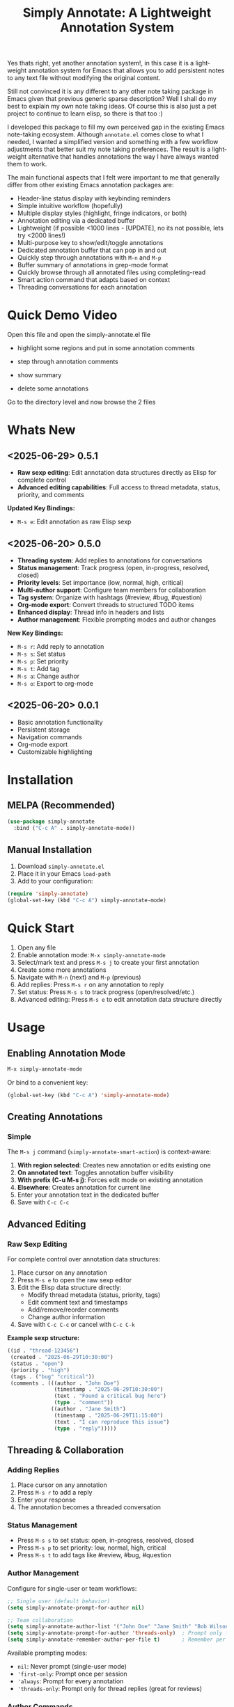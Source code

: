 #+title: Simply Annotate: A Lightweight Annotation System
#+author: James Dyer
#+email: captainflasmr@gmail.com
#+language: en
#+options: ':t toc:nil author:nil email:nil num:nil title:nil
#+todo: TODO DOING | DONE
#+startup: showall

#+attr_org: :width 300px
#+attr_html: :width 50%
[[file:img/simply-annotate-banner.jpg]]

Yes thats right, yet another annotation system!, in this case it is a lightweight annotation system for Emacs that allows you to add persistent notes to any text file without modifying the original content.

Still not convinced it is any different to any other note taking package in Emacs given that previous generic sparse description? Well I shall do my best to explain my own note taking ideas.  Of course this is also just a pet project to continue to learn elisp, so there is that too :)

I developed this package to fill my own perceived gap in the existing Emacs note-taking ecosystem. Although =annotate.el= comes close to what I needed, I wanted a simplified version and something with a few workflow adjustments that better suit my note taking preferences. The result is a lightweight alternative that handles annotations the way I have always wanted them to work.

The main functional aspects that I felt were important to me that generally differ from other existing Emacs annotation packages are:

- Header-line status display with keybinding reminders
- Simple intuitive workflow (hopefully)
- Multiple display styles (highlight, fringe indicators, or both)
- Annotation editing via a dedicated buffer
- Lightweight (if possible <1000 lines - [UPDATE], no its not possible, lets try <2000 lines!)
- Multi-purpose key to show/edit/toggle annotations
- Dedicated annotation buffer that can pop in and out
- Quickly step through annotations with =M-n= and =M-p=
- Buffer summary of annotations in grep-mode format
- Quickly browse through all annotated files using completing-read
- Smart action command that adapts based on context
- Threading conversations for each annotation

* Quick Demo Video

Open this file and open the simply-annotate.el file

- highlight some regions and put in some annotation comments

- step through annotation comments

- show summary

- delete some annotations

Go to the directory level and now browse the 2 files

#+attr_org: :width 300px
#+attr_html: :width 100%
[[file:img/simply-annotate-screen-recording.gif]]

* Whats New

** <2025-06-29> *0.5.1*

- *Raw sexp editing*: Edit annotation data structures directly as Elisp for complete control
- *Advanced editing capabilities*: Full access to thread metadata, status, priority, and comments

*Updated Key Bindings:*
- =M-s e=: Edit annotation as raw Elisp sexp

** <2025-06-20> *0.5.0*

- *Threading system*: Add replies to annotations for conversations
- *Status management*: Track progress (open, in-progress, resolved, closed)
- *Priority levels*: Set importance (low, normal, high, critical)
- *Multi-author support*: Configure team members for collaboration
- *Tag system*: Organize with hashtags (#review, #bug, #question)
- *Org-mode export*: Convert threads to structured TODO items
- *Enhanced display*: Thread info in headers and lists
- *Author management*: Flexible prompting modes and author changes

*New Key Bindings:*
- =M-s r=: Add reply to annotation
- =M-s s=: Set status
- =M-s p=: Set priority
- =M-s t=: Add tag
- =M-s a=: Change author
- =M-s o=: Export to org-mode

** <2025-06-20> *0.0.1*

- Basic annotation functionality
- Persistent storage
- Navigation commands
- Org-mode export
- Customizable highlighting

* Installation

** MELPA (Recommended)

#+begin_src emacs-lisp
(use-package simply-annotate
  :bind ("C-c A" . simply-annotate-mode))
#+end_src

** Manual Installation

1. Download =simply-annotate.el=
2. Place it in your Emacs =load-path=
3. Add to your configuration:

#+begin_src emacs-lisp
(require 'simply-annotate)
(global-set-key (kbd "C-c A") simply-annotate-mode)
#+end_src

* Quick Start

1. Open any file
2. Enable annotation mode: =M-x simply-annotate-mode=
3. Select/mark text and press =M-s j= to create your first annotation
4. Create some more annotations
5. Navigate with =M-n= (next) and =M-p= (previous)
6. Add replies: Press =M-s r= on any annotation to reply
7. Set status: Press =M-s s= to track progress (open/resolved/etc.)
8. Advanced editing: Press =M-s e= to edit annotation data structure directly

* Usage

** Enabling Annotation Mode

#+begin_src emacs-lisp
M-x simply-annotate-mode
#+end_src

Or bind to a convenient key:

#+begin_src emacs-lisp
(global-set-key (kbd "C-c A") 'simply-annotate-mode)
#+end_src

** Creating Annotations

*** Simple

The =M-s j= command (=simply-annotate-smart-action=) is context-aware:

1. *With region selected*: Creates new annotation or edits existing one
2. *On annotated text*: Toggles annotation buffer visibility  
3. *With prefix (C-u M-s j)*: Forces edit mode on existing annotation
4. *Elsewhere*: Creates annotation for current line
5. Enter your annotation text in the dedicated buffer
6. Save with =C-c C-c=

** Advanced Editing

*** Raw Sexp Editing

For complete control over annotation data structures:

1. Place cursor on any annotation
2. Press =M-s e= to open the raw sexp editor
3. Edit the Elisp data structure directly:
   - Modify thread metadata (status, priority, tags)
   - Edit comment text and timestamps
   - Add/remove/reorder comments
   - Change author information
4. Save with =C-c C-c= or cancel with =C-c C-k=

*Example sexp structure:*
#+begin_src emacs-lisp
((id . "thread-123456")
 (created . "2025-06-29T10:30:00")
 (status . "open")
 (priority . "high")
 (tags . ("bug" "critical"))
 (comments . (((author . "John Doe")
               (timestamp . "2025-06-29T10:30:00")
               (text . "Found a critical bug here")
               (type . "comment"))
              ((author . "Jane Smith")
               (timestamp . "2025-06-29T11:15:00")
               (text . "I can reproduce this issue")
               (type . "reply")))))
#+end_src

** Threading & Collaboration

*** Adding Replies

1. Place cursor on any annotation
2. Press =M-s r= to add a reply
3. Enter your response
4. The annotation becomes a threaded conversation

*** Status Management

- Press =M-s s= to set status: open, in-progress, resolved, closed
- Press =M-s p= to set priority: low, normal, high, critical
- Press =M-s t= to add tags like #review, #bug, #question

*** Author Management

Configure for single-user or team workflows:

#+begin_src emacs-lisp
;; Single user (default behavior)
(setq simply-annotate-prompt-for-author nil)

;; Team collaboration
(setq simply-annotate-author-list '("John Doe" "Jane Smith" "Bob Wilson"))
(setq simply-annotate-prompt-for-author 'threads-only)  ; Prompt only for replies
(setq simply-annotate-remember-author-per-file t)       ; Remember per file
#+end_src

Available prompting modes:
- =nil=: Never prompt (single-user mode)
- ='first-only=: Prompt once per session
- ='always=: Prompt for every annotation
- ='threads-only=: Prompt only for thread replies (great for reviews)

*** Author Commands

- =M-s a=: Change author of existing annotation/comment

** Display Styles

Simply Annotate supports three display styles:

- *Highlight*: Traditional background highlighting (default)
- *Fringe*: Shows indicators in the left fringe
- *Both*: Combines highlighting with fringe indicators

Change styles with =M-s ]= or customize =simply-annotate-display-style=.

** Viewing Annotations

When =simply-annotate-mode= is active:

- Annotated text is displayed according to your chosen style
- The header line shows annotation count, status info, and available commands
- * Thread info*: Header shows =[OPEN/HIGH:3]= for status, priority, and comment count
- Moving to annotated text shows annotation details in the header
- Press =M-s j= on annotated text to view/edit in detail

** Navigation

| Key Binding | Action                       |
|-------------+------------------------------|
| =M-n=       | Jump to next annotation      |
| =M-p=       | Jump to previous annotation  |
| =M-s j=     | Smart action (context-aware) |

** Managing Annotations

*** Creating

- Select/mark some text
- Press =M-s j= to open the annotation buffer
- Make your changes
- Save with =C-c C-c=

*** Editing

*Standard Editing:*
- Place cursor on annotated text
- Press =C-u M-s j= to open the annotation buffer
- Make your changes
- Save with =C-c C-c=

*Advanced Sexp Editing:*
- Place cursor on annotated text
- Press =M-s e= to open the raw sexp editor
- Edit the complete data structure
- Save with =C-c C-c= or cancel with =C-c C-k=

*** Deleting

- Place cursor on annotated text
- Press =M-s -= to remove the annotation

*** Listing All Annotations

- Press =M-s l= to open a grep-mode buffer showing all annotations in the current file
- **Enhanced display**: Shows thread status, priority, comment counts, and author info
- Click on line numbers, press =Enter= or =n/p= keys to jump directly to annotations
- Perfect for getting an overview of all your notes and their status

*** Cross-file Overview

- Press =M-s 0= to browse annotations across all files
- Select a file from the completion list
- **Statistics**: Shows annotation counts and status summaries per file
- View all annotations for that file in =grep-mode= format
- Source file is presented along with =grep-mode= list of annotations

** Org-mode Integration

Export your annotation threads to org-mode files for further processing:

- Press =M-s o= to export current buffer annotations to an org file
- Each thread becomes a TODO item with proper metadata
- Replies become sub-entries
- Status, priority, tags, and timestamps are preserved

* Key Bindings

When =simply-annotate-mode= is enabled:

| Key Binding | Command                                    | Description                          |
|-------------+--------------------------------------------+--------------------------------------|
| =M-s j=     | =simply-annotate-smart-action=             | Smart create/view/edit annotation    |
| =M-s e=     | =simply-annotate-edit-sexp=                | Edit annotation as raw Elisp sexp    |
| =M-s r=     | =simply-annotate-reply-to-annotation=      | Add reply to annotation              |
| =M-s s=     | =simply-annotate-set-annotation-status=    | Set status (open/resolved)           |
| =M-s p=     | =simply-annotate-set-annotation-priority=  | Set priority (low/high)              |
| =M-s t=     | =simply-annotate-add-annotation-tag=       | Add tag (#review, #bug)              |
| =M-s a=     | =simply-annotate-change-annotation-author= | Change author                        |
| =M-s o=     | =simply-annotate-export-to-org-file=       | Export to org-mode file              |
| =M-s -=     | =simply-annotate-remove=                   | Delete annotation at point           |
| =M-s l=     | =simply-annotate-list=                     | List all annotations in current file |
| =M-s 0=     | =simply-annotate-show-all=                 | Browse annotations across all files  |
| =M-s ]=     | =simply-annotate-cycle-display-style=      | Cycle through display styles         |
| =M-n=       | =simply-annotate-next=                     | Jump to next annotation              |
| =M-p=       | =simply-annotate-previous=                 | Jump to previous annotation          |

In the annotation buffer:

| Key Binding | Command                                   | Description                  |
|-------------+-------------------------------------------+------------------------------|
| =C-c C-c=   | =simply-annotate-save-annotation-buffer=  | Save changes                 |
| =C-c C-k=   | =simply-annotate-cancel-edit=             | Cancel editing               |
| =C-g=       | =simply-annotate-cancel-edit=             | Cancel editing (alternative) |
| =M-s e=     | =simply-annotate-edit-sexp=               | Switch to sexp editing mode  |
| =M-s r=     | =simply-annotate-reply-to-annotation=     | Add reply                    |
| =M-s s=     | =simply-annotate-set-annotation-status=   | Set status                   |
| =M-s p=     | =simply-annotate-set-annotation-priority= | Set priority                 |
| =M-s t=     | =simply-annotate-add-annotation-tag=      | Add tag                      |
| =M-s o=     | =simply-annotate-export-to-org-file=      | Export to org-mode           |

* Customization

** Basic Configuration

#+begin_src emacs-lisp
(use-package simply-annotate
  :custom
  ;; Customize highlight colors
  (simply-annotate-highlight-face '(:background "lightblue" :foreground "darkblue"))
  
  ;; Change annotation buffer height (fraction of frame)
  (simply-annotate-buffer-height 0.25)
  
  ;; Custom storage location
  (simply-annotate-file "~/my-annotations.el")
  
  ;; Set display style
  (simply-annotate-display-style 'both) ; 'highlight, 'fringe, or 'both
  
  ;; Customize fringe indicators
  (simply-annotate-fringe-indicator 'right-triangle)
  (simply-annotate-fringe-face 'simply-annotate-fringe-face)
  
  :bind
  ("C-c A" . simply-annotate-mode))
#+end_src

** Threading & Collaboration Configuration

#+begin_src emacs-lisp
(use-package simply-annotate
  :custom
  ;; Author configuration
  (simply-annotate-author-list '("John Doe" "Jane Smith" "Bob Wilson" "Alice Chen"))
  (simply-annotate-prompt-for-author 'threads-only)  ; Prompt only for replies
  (simply-annotate-remember-author-per-file t)       ; Remember per file
  
  ;; Customize available statuses and priorities
  (simply-annotate-thread-statuses '("open" "in-progress" "resolved" "closed"))
  (simply-annotate-priority-levels '("low" "normal" "high" "critical"))
  
  :bind
  ("C-c A" . simply-annotate-mode)
  ("C-c 0" . simply-annotate-show-all))
#+end_src

** Configuration Examples

*** Single User (Default)
#+begin_src emacs-lisp
;; Minimal setup - works like original simply-annotate
(setq simply-annotate-prompt-for-author nil)
#+end_src

*** Code Review Team
#+begin_src emacs-lisp
;; Review team setup
(setq simply-annotate-author-list '("John Reviewer" "Jane Developer" "Bob QA"))
(setq simply-annotate-prompt-for-author 'threads-only)  ; Prompt for replies only
(setq simply-annotate-remember-author-per-file t)       ; Different authors per file
#+end_src

** Display Style Options

#+begin_src emacs-lisp
;; Use only fringe indicators (good for minimal visual impact)
(setq simply-annotate-display-style 'fringe)

;; Use traditional highlighting
(setq simply-annotate-display-style 'highlight)

;; Use both for maximum visibility
(setq simply-annotate-display-style 'both)
#+end_src

** Customization Options

| Variable                                   | Default                              | Description                                     |
|--------------------------------------------+--------------------------------------+-------------------------------------------------|
| =simply-annotate-file=                     | ="~/.emacs.d/simply-annotations.el"= | File to store annotations                       |
| =simply-annotate-highlight-face=           | ='(:inherit highlight)=              | Face for highlighted annotated text             |
| =simply-annotate-buffer-name=              | ="*Annotation*"=                     | Name of the annotation display buffer           |
| =simply-annotate-buffer-height=            | =0.3=                                | Height of annotation buffer (fraction of frame) |
| =simply-annotate-display-style=            | ='fringe=                            | How to display annotations                      |
| =simply-annotate-fringe-indicator=         | ='right-triangle=                    | Symbol for fringe indicators                    |
| =simply-annotate-fringe-face=              | ='simply-annotate-fringe-face=       | Face for fringe indicators                      |
| =simply-annotate-author-list=              | =(list user-full-name)=              | List of available authors                       |
| =simply-annotate-prompt-for-author=        | =nil=                                | When to prompt for author selection             |
| =simply-annotate-remember-author-per-file= | =nil=                                | Remember author choice per file                 |
| =simply-annotate-thread-statuses=          | ='("open" "in-progress" ...)=        | Available status values                         |
| =simply-annotate-priority-levels=          | ='("low" "normal" "high" ...)=       | Available priority levels                       |

** Custom Faces

#+begin_src emacs-lisp
;; Custom highlight face for annotations
(defface my-annotation-face
  '((t :background "lightyellow" :foreground "black"))
  "Face for annotation highlights")

(setq simply-annotate-highlight-face 'my-annotation-face)

;; Custom fringe face
(defface my-fringe-face
  '((t :foreground "red" :background nil))
  "Face for fringe annotation indicators")

(setq simply-annotate-fringe-face 'my-fringe-face)
#+end_src

* Tips and Tricks

** Workflow Suggestions

Enable the mode globally if you wish for all files!
   
#+begin_src emacs-lisp
(use-package simply-annotate
  :hook
  (find-file-hook . simply-annotate-mode)
  :bind
  ("C-c A" . simply-annotate-mode)
  ("C-c 0" . simply-annotate-show-all))
#+end_src

** Smart Action Usage Patterns

- *Quick annotation*: No selection, =M-s j= to annotate current line
- *Edit existing*: =C-u M-s j= on annotated text to force edit mode
- *Toggle view*: =M-s j= on annotated text to show/hide annotation buffer
- *Region annotation*: Select text, =M-s j= to create detailed annotation

** Advanced Editing Tips

- *Bulk operations*: Use =M-s e= to edit multiple comments at once in sexp mode
- *Data migration*: Copy annotation structures between files using sexp editing
- *Precision control*: Manually adjust timestamps, IDs, or metadata via sexp editing
- *Complex threading*: Create sophisticated reply structures that aren't possible through the UI

** Display Style Tips

- Use *fringe* mode for code files to minimize visual distraction
- Use *highlight* mode for documents where you want emphasis
- Use *both* mode for critical files requiring maximum attention
- Change styles on-the-fly with =M-s ]= based on current task

** Performance Notes

- Annotations are loaded on-demand per buffer
- Large numbers of annotations (100+) may slightly impact performance
- Fringe mode generally has better performance than highlight mode
- **Threading**: Complex threads (10+ replies) may slow annotation buffer rendering
- **Sexp editing**: Large annotation structures may take a moment to format and parse

* Troubleshooting

** Common Issues

*** Annotations not persisting

- Check that =simply-annotate-file= is writable
- Ensure the directory exists
- Verify threading data structure isn't corrupted

*** Highlighting not visible

- Customize =simply-annotate-highlight-face= for your color theme
- Check for conflicting overlays from other packages
- Try switching to fringe mode: =(setq simply-annotate-display-style 'fringe)=

*** Fringe indicators not showing

- Ensure your Emacs build supports fringe bitmaps
- Check that fringe is visible: =(set-window-fringes nil 8 8)=
- Try a different fringe indicator: =(setq simply-annotate-fringe-indicator 'left-triangle)=

*** Keybindings not working

- Ensure =simply-annotate-mode= is enabled
- Check for conflicting keybindings with =C-h k=
- Some thread commands only work on existing annotations

*** Smart action not behaving as expected

- Remember it's context-sensitive: behavior changes based on region selection and cursor position
- Use =C-u M-s j= to force edit mode
- Check if you're on annotated text with fringe mode enabled

*** Threading Issues

- *Author prompting not working*: Check =simply-annotate-prompt-for-author= setting
- *Thread display corrupted*: Try =M-s ]= to refresh display style
- *Replies not saving*: Ensure you're using =C-c C-c= to save
- *Wrong author selected*: Use =M-s a= to change author after creation
- *Session author stuck*: Use =M-s A= to reset session author

*** Sexp Editing Issues

- *Sexp not parsing*: Ensure proper Elisp syntax with balanced parentheses
- *Data corruption*: Always use =C-c C-k= to cancel if unsure about changes
- *Thread structure invalid*: Check that required fields (id, comments) are present
- *Timestamps malformed*: Use ISO format: "2025-06-29T10:30:00"
- *Comments missing type*: Ensure each comment has type "comment" or "reply"

** Getting Help

There is a manual!, just run ~M-x info~ or ~C-h i~ and search for =simply-annotate=

* Bugs                                                                 :bugs:

#+begin_src emacs-lisp :results table :exports results :tangle no
(my/kanban-to-table "bugs" "issues")
#+end_src

#+RESULTS:
| DONE                                                 |
|------------------------------------------------------|
| Overlay not removed when cancelling a new annotation |

** DONE Overlay not removed when cancelling a new annotation

* Roadmap                                                           :roadmap:

#+begin_src emacs-lisp :results table :exports results :tangle no
(my/kanban-to-table "roadmap" "issues")
#+end_src

#+RESULTS:
| TODO                                                                           |
|--------------------------------------------------------------------------------|
| Reduce in size and make the source code base more efficient, maybe <1000 lines |

** TODO Reduce in size and make the source code base more efficient, maybe <1000 lines


* Alternative package comparison

** 1. *annotate.el*

*Pros*:
- Mature and battle-tested with extensive user base
- Sophisticated query language for filtering annotations
- Flexible annotation positioning (inline, new line, based on font size)
- Comprehensive customization options
- Support for annotation expansion macros
- Database switching functionality

*simply-annotate* differentiates by:
- *Header-line status display* - UX status and keybindings
- *Multiple display styles* - fringe indicators, highlighting, or both
- *Smart action command* - context-aware annotation management
- *Annotation buffer* - with auto-show, editing and navigation
- *Lightweight implementation* - provides core functionality
- *Raw sexp editing* - direct access to data structures for power users

** 2. *org-annotate-file*

*Pros*:
- Full org-mode integration with all org features (outlines, babel, etc.)
- Leverages existing org-mode knowledge
- Long-standing package with proven workflow

*simply-annotate* differentiates by:
- *Visual overlay highlighting* vs text-only annotations
- *Fringe indicator option* for minimal visual impact
- *Interactive annotation buffer* that updates automatically
- *Simpler annotation format* that's less prone to corruption
- *Better multi-line support* without org-mode formatting requirements
- *More responsive user interface* with immediate visual feedback
- *Advanced editing capabilities* including raw sexp manipulation

** 3. *org-remark* (formerly org-marginalia)

*Pros*:
- Modern design with active development
- Sophisticated highlighting system with multiple highlight types
- Full org-mode integration for rich note-taking
- Good for research and academic workflows
- Support for multiple document types (PDFs, EPUBs, web pages)

*simply-annotate* differentiates by:
- *Focused on text files* rather than multi-format documents
- *Lighter weight* with faster startup and operation
- *Flexible display options* including unobtrusive fringe mode
- *Simpler annotation model* - text-centric rather than highlight-centric
- *More straightforward workflow* without requiring org-mode knowledge
- *Direct data structure access* through sexp editing

** 4. *org-noter*

*Pros*:
- Excellent for PDF and document annotation workflows
- Synchronized scrolling between document and notes
- Strong academic and research focus
- Good integration with document viewers (PDF-tools, DocView, nov.el)

*simply-annotate* differentiates by:
- *General-purpose file annotation* vs document-specific workflows
- *Simpler mental model* - annotate any text file directly
- *Lightweight operation* without requiring document viewer setup
- *Better for source code* and plain text file workflows
- *More immediate annotation access* without session management
- *Project-friendly storage* that travels with files
- *Smart context-aware commands* that adapt to current situation
- *Power-user features* like direct sexp editing for complex manipulations

* Contributing

Contributions are welcome! Please:

1. Fork the repository
2. Create a feature branch
3. Add tests if applicable  
4. Submit a pull request

** Development Setup

#+begin_src emacs-lisp
;; For development, load from source
(add-to-list 'load-path "/path/to/simply-annotate")
(require 'simply-annotate)
#+end_src

* License

This program is free software; you can redistribute it and/or modify it under the terms of the GNU General Public License as published by the Free Software Foundation, either version 3 of the License, or (at your option) any later version.

See the [[https://www.gnu.org/licenses/gpl-3.0.en.html][GNU General Public License]] for more details.
